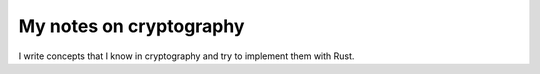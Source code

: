 My notes on cryptography
=======================================

I write concepts that I know in cryptography and try to implement them with Rust.